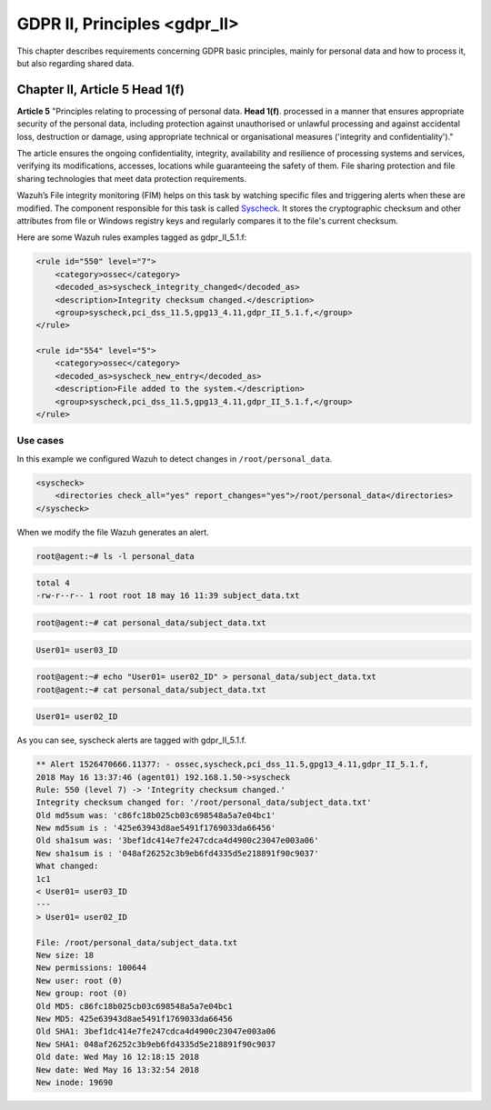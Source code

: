 .. Copyright (C) 2022 Wazuh, Inc.

.. _gdpr_II:

GDPR II, Principles <gdpr_II>
=============================

This chapter describes requirements concerning GDPR basic principles, mainly for personal data and how to process it, but also regarding shared data.

Chapter II, Article 5 Head 1(f)
-------------------------------

**Article 5**  "Principles relating to processing of personal data. **Head 1(f)**. processed in a manner that ensures appropriate security of the personal data, including protection against unauthorised or unlawful processing and against accidental loss, destruction or damage, using appropriate technical or organisational measures ('integrity and confidentiality')."

The article ensures the ongoing confidentiality, integrity, availability and resilience of processing systems and services, verifying its modifications, accesses, locations while guaranteeing the safety of them. File sharing protection and file sharing technologies that meet data protection requirements.

Wazuh’s File integrity monitoring (FIM) helps on this task by watching specific files and triggering alerts when these are modified. The component responsible for this task is called `Syscheck <https://documentation.wazuh.com/|CURRENT_MAJOR|/user-manual/reference/ossec-conf/syscheck.html>`_. It stores the cryptographic checksum and other attributes from file or Windows registry keys and regularly compares it to the file's current checksum.

Here are some Wazuh rules examples tagged as gdpr_II_5.1.f:

.. code-block:: xml

	<rule id="550" level="7">
	    <category>ossec</category>
	    <decoded_as>syscheck_integrity_changed</decoded_as>
	    <description>Integrity checksum changed.</description>
	    <group>syscheck,pci_dss_11.5,gpg13_4.11,gdpr_II_5.1.f,</group>
	</rule>

	<rule id="554" level="5">
	    <category>ossec</category>
	    <decoded_as>syscheck_new_entry</decoded_as>
	    <description>File added to the system.</description>
	    <group>syscheck,pci_dss_11.5,gpg13_4.11,gdpr_II_5.1.f,</group>
  	</rule>


Use cases
^^^^^^^^^

In this example we configured Wazuh to detect changes in ``/root/personal_data``.

.. code-block:: xml

    <syscheck>
        <directories check_all="yes" report_changes="yes">/root/personal_data</directories>
    </syscheck>

When we modify the file Wazuh generates an alert.

.. code-block:: console

	root@agent:~# ls -l personal_data

.. code-block:: none
	:class: output

	total 4
	-rw-r--r-- 1 root root 18 may 16 11:39 subject_data.txt

.. code-block:: console

	root@agent:~# cat personal_data/subject_data.txt

.. code-block:: none
	:class: output

	User01= user03_ID

.. code-block:: console

	root@agent:~# echo "User01= user02_ID" > personal_data/subject_data.txt
	root@agent:~# cat personal_data/subject_data.txt

.. code-block:: none
	:class: output

	User01= user02_ID

As you can see, syscheck alerts are tagged with gdpr_II_5.1.f.

.. code-block:: none
	:class: output

	** Alert 1526470666.11377: - ossec,syscheck,pci_dss_11.5,gpg13_4.11,gdpr_II_5.1.f,
	2018 May 16 13:37:46 (agent01) 192.168.1.50->syscheck
	Rule: 550 (level 7) -> 'Integrity checksum changed.'
	Integrity checksum changed for: '/root/personal_data/subject_data.txt'
	Old md5sum was: 'c86fc18b025cb03c698548a5a7e04bc1'
	New md5sum is : '425e63943d8ae5491f1769033da66456'
	Old sha1sum was: '3bef1dc414e7fe247cdca4d4900c23047e003a06'
	New sha1sum is : '048af26252c3b9eb6fd4335d5e218891f90c9037'
	What changed:
	1c1
	< User01= user03_ID
	---
	> User01= user02_ID

	File: /root/personal_data/subject_data.txt
	New size: 18
	New permissions: 100644
	New user: root (0)
	New group: root (0)
	Old MD5: c86fc18b025cb03c698548a5a7e04bc1
	New MD5: 425e63943d8ae5491f1769033da66456
	Old SHA1: 3bef1dc414e7fe247cdca4d4900c23047e003a06
	New SHA1: 048af26252c3b9eb6fd4335d5e218891f90c9037
	Old date: Wed May 16 12:18:15 2018
	New date: Wed May 16 13:32:54 2018
	New inode: 19690


.. thumbnail:: ../images/gdpr/fim-1.png
    :title: Alert visualization at the Wazuh dashboard
    :align: center
    :width: 100%

.. thumbnail:: ../images/gdpr/fim-2.png
    :title: Filtering alerts by GDPR and file path
    :align: center
    :width: 100%

.. thumbnail:: ../images/gdpr/fim-3.png
    :title: Filtering alerts by GDPR on Wazuh App
    :align: center
    :width: 100%
